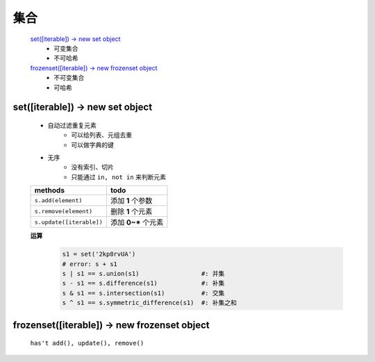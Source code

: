 集合
####
    `set([iterable]) -> new set object`_
        - 可变集合
        - 不可哈希
    `frozenset([iterable]) -> new frozenset object`_
        - 不可变集合
        - 可哈希


set([iterable]) -> new set object
---------------------------------
    - 自动过滤重复元素
        + 可以给列表、元组去重
        + 可以做字典的键
    - 无序
        + 没有索引、切片
        + 只能通过 ``in, not in`` 来判断元素

    ========================  ======
    methods                     todo
    ========================  ======
    ``s.add(element)``          添加 **1** 个参数
    ``s.remove(element)``       删除 **1** 个元素
    ``s.update([iterable])``    添加 **0~*** 个元素
    ========================  ======

    **运算**
        .. code-block:: python

            s1 = set('2kp8rvUA')
            # error: s + s1
            s | s1 == s.union(s1)                 #: 并集
            s - s1 == s.difference(s1)            #: 补集
            s & s1 == s.intersection(s1)          #: 交集
            s ^ s1 == s.symmetric_difference(s1)  #: 补集之和


frozenset([iterable]) -> new frozenset object
---------------------------------------------
    ``has't add(), update(), remove()``
